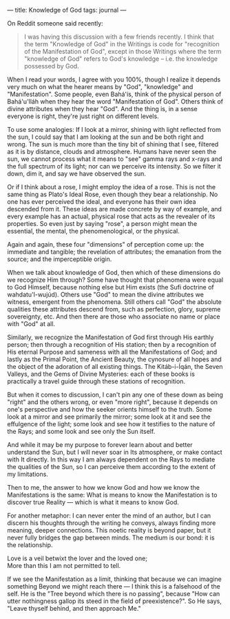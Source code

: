 :PROPERTIES:
:ID:       B90B4D40-4B38-49B1-8101-DC6ECDAE540A
:SLUG:     knowledge-of-god
:END:
---
title: Knowledge of God
tags: journal
---

On Reddit someone said recently:

#+BEGIN_QUOTE
I was having this discussion with a few friends recently. I think that
the term "Knowledge of God" in the Writings is code for "recognition of
the Manifestation of God", except in those Writings where the term
"knowledge of God" refers to God's knowledge -- i.e. the knowledge
possessed by God.

#+END_QUOTE

When I read your words, I agree with you 100%, though I realize it
depends very much on what the hearer means by "God", "knowledge" and
"Manifestation". Some people, even Bahá'ís, think of the physical person
of Bahá'u'lláh when they hear the word "Manifestation of God". Others
think of divine attributes when they hear "God". And the thing is, in a
sense everyone is right, they're just right on different levels.

To use some analogies: If I look at a mirror, shining with light
reflected from the sun, I could say that I am looking at the sun and be
both right and wrong. The sun is much more than the tiny bit of shining
that I see, filtered as it is by distance, clouds and atmosphere. Humans
have never seen the sun, we cannot process what it means to "see" gamma
rays and x-rays and the full spectrum of its light; nor can we perceive
its intensity. So we filter it down, dim it, and say we have observed
the sun.

Or if I think about a rose, I might employ the idea of a rose. This is
not the same thing as Plato's Ideal Rose, even though they bear a
relationship. No one has ever perceived the ideal, and everyone has
their own idea descended from it. These ideas are made concrete by way
of example, and every example has an actual, physical rose that acts as
the revealer of its properties. So even just by saying "rose", a person
might mean the essential, the mental, the phenomenological, or the
physical.

Again and again, these four "dimensions" of perception come up: the
immediate and tangible; the revelation of attributes; the emanation from
the source; and the imperceptible origin.

When we talk about knowledge of God, then which of these dimensions do
we recognize Him through? Some have thought that phenomena were equal to
God Himself, because nothing else but Him exists (the Sufi doctrine of
wahdatu'l-wujúd). Others use "God" to mean the divine attributes we
witness, emergent from the phenomena. Still others call "God" the
absolute qualities these attributes descend from, such as perfection,
glory, supreme sovereignty, etc. And then there are those who associate
no name or place with "God" at all.

Similarly, we recognize the Manifestation of God first through His
earthly person; then through a recognition of His station; then by a
recognition of His eternal Purpose and sameness with all the
Manifestations of God; and lastly as the Primal Point, the Ancient
Beauty, the cynosure of all hopes and the object of the adoration of all
existing things. The Kitáb-i-Íqán, the Seven Valleys, and the Gems of
Divine Mysteries: each of these books is practically a travel guide
through these stations of recognition.

But when it comes to discussion, I can't pin any one of these down as
being "right" and the others wrong, or even "more right", because it
depends on one's perspective and how the seeker orients himself to the
truth. Some look at a mirror and see primarily the mirror; some look at
it and see the effulgence of the light; some look and see how it
testifies to the nature of the Rays; and some look and see only the Sun
itself.

And while it may be my purpose to forever learn about and better
understand the Sun, but I will never soar in Its atmosphere, or make
contact with It directly. In this way I am always dependent on the Rays
to mediate the qualities of the Sun, so I can perceive them according to
the extent of my limitations.

Then to me, the answer to how we know God and how we know the
Manifestations is the same: What is means to know the Manifestation is
to discover true Reality --- which is what it means to know God.

For another metaphor: I can never enter the mind of an author, but I can
discern his thoughts through the writing he conveys, always finding more
meaning, deeper connections. This noetic reality is beyond paper, but it
never fully bridges the gap between minds. The medium is our bond: it is
the relationship.

#+BEGIN_VERSE
Love is a veil betwixt the lover and the loved one;
More than this I am not permitted to tell.
#+END_VERSE

If we see the Manifestation as a limit, thinking that because we can
imagine something Beyond we might reach there --- I think this is a
falsehood of the self. He is the "Tree beyond which there is no
passing", because "How can utter nothingness gallop its steed in the
field of preexistence?". So He says, "Leave thyself behind, and then
approach Me."
